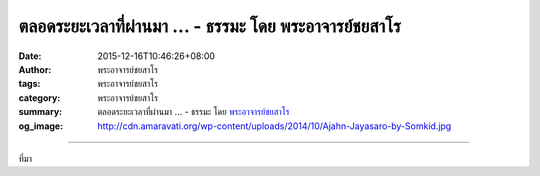 ตลอดระยะเวลาที่ผ่านมา ... - ธรรมะ โดย พระอาจารย์ชยสาโร
######################################################

:date: 2015-12-16T10:46:26+08:00
:author: พระอาจารย์ชยสาโร
:tags: พระอาจารย์ชยสาโร
:category: พระอาจารย์ชยสาโร
:summary: ตลอดระยะเวลาที่ผ่านมา ...
          - ธรรมะ โดย `พระอาจารย์ชยสาโร`_
:og_image: http://cdn.amaravati.org/wp-content/uploads/2014/10/Ajahn-Jayasaro-by-Somkid.jpg


.. raw:: html

  <p>ตลอดระยะเวลาที่ผ่านมา สมเด็จพระญาณสังวร สมเด็จพระสังฆราชทรงกระตุ้นให้เรารับผิดชอบต่อชีวิตของตน และให้เห็นเรื่องนี้ด้วยการมีศรัทธาในองค์พระสัมมาสัมพุทธเจ้า</p><p> ด้วยการนำคำสอนของพระองค์ท่านมาปฏิบัติในชีวิต เราทุกคนไม่ว่าจะเป็นนักบวชหรือฆราวาสต่างมีส่วนที่จะเกื้อกูลให้สังคมไทยดีขึ้นและเป็นสุขสงบมากขึ้นได้</p><p> ดังพระนิพนธ์ตอนหนึ่งว่า “อำนาจจิต... บันดาลให้โลกเย็นก็ได้ แม้เป็นอำนาจจากจิตที่ดี บันดาลให้โลกร้อนเป็นไฟด้วยภัยต่างๆ ก็ได้ แม้เป็นอำนาจจากจิตที่ชั่ว นี้เป็นความจริงแน่ จึงควรอบรมจิตตน และช่วยอบรมจิตกันและกันโดยควร</p><p> จิตเพียงดวงเดียว คือจิตของคนเพียงคนเดียว ก็มีอำนาจบันดาลให้เห็นได้อยู่แล้ว จิตเพียงดวงเดียวที่เป็นจิตดี หรือคนดีนั่นเอง แม้เพียงคนเดียว ก็สามารถช่วยให้สังคมที่อยู่ร่วมด้วยเป็นสังคมที่มีความสุขสงบได้&#34;</p><p> เราสามารถบูชาพระคุณขององค์สมเด็จพระสังฆราชด้วยการพิสูจน์ศรัทธาของพระองค์ท่านที่มีต่อเรา นั่นคือการพิสูจน์ว่า หากเรามุ่งมั่นในการปฏิบัติตามคำสอนขององค์พระสัมมาสัมพุทธเจ้าอย่างจริงจัง เราจะสามารถทำให้ครอบครัวและสังคมรอบข้างเปลี่ยนแปลงได้อย่างแท้จริงหรือไม่</p><p> ธรรมะคำสอน โดย พระอาจารย์ชยสาโร<br/> แปลถอดความ โดย ปิยสีโลภิกขุ</p>

.. image:: https://scontent.fkhh1-1.fna.fbcdn.net/v/t1.0-9/12347628_824206997687988_5248324528605506120_n.jpg?_nc_eui2=v1%3AAeEYFFYuH1JT2co5QOzyjioz-JzLBe04ii3V8klGIyj__k3-iWtwwWYSO-3BdxAaUk5yI3bGb53KDx8yVB6H04d8s9darCLl2fI9QEjf4JhAKg&oh=17d9311d7a12393568370562432d0647&oe=5B4748C5
   :align: center
   :alt: ตลอดระยะเวลาที่ผ่านมา

----

ที่มา

.. raw:: html

  <iframe src="https://www.facebook.com/plugins/post.php?href=https%3A%2F%2Fwww.facebook.com%2Fjayasaro.panyaprateep.org%2Fposts%2F824206997687988%3A0" width="auto" height="623" style="border:none;overflow:hidden" scrolling="no" frameborder="0" allowTransparency="true"></iframe>

.. _พระอาจารย์ชยสาโร: https://th.wikipedia.org/wiki/พระฌอน_ชยสาโร
